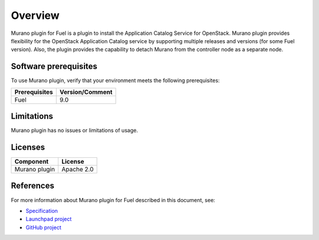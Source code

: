 .. _overview:

========
Overview
========

Murano plugin for Fuel is a plugin to install the Application Catalog Service
for OpenStack.
Murano plugin provides flexibility for the OpenStack Application Catalog
service by supporting multiple releases and versions (for some Fuel version).
Also, the plugin provides the capability to detach Murano from the controller
node as a separate node.

.. _pg-prerequisites:

Software prerequisites
~~~~~~~~~~~~~~~~~~~~~~

To use Murano plugin, verify that your environment meets the following prerequisites:

======================= =================================
Prerequisites           Version/Comment
======================= =================================
Fuel                    9.0
======================= =================================

Limitations
~~~~~~~~~~~

Murano plugin has no issues or limitations of usage.

Licenses
~~~~~~~~

================= ============
**Component**     **License**
================= ============
Murano plugin     Apache 2.0
================= ============

References
~~~~~~~~~~

For more information about Murano plugin for Fuel described in this document,
see:

* `Specification <https://specs.openstack.org/openstack/fuel-specs/specs/9.0/murano-fuel-plugin.html>`__

* `Launchpad project <https://launchpad.net/fuel-plugin-murano>`__

* `GitHub project <http://git.openstack.org/cgit/openstack/fuel-plugin-murano>`__
